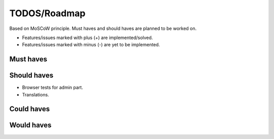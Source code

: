 TODOS/Roadmap
====================================
Based on MoSCoW principle. Must haves and should haves are planned to be worked on.

* Features/issues marked with plus (+) are implemented/solved.
* Features/issues marked with minus (-) are yet to be implemented.

Must haves
------------------------------------

Should haves
------------------------------------
- Browser tests for admin part.
- Translations.

Could haves
------------------------------------

Would haves
------------------------------------

